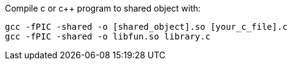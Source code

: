 
Compile c or c++ program to shared object with:
[, bash]
----
gcc -fPIC -shared -o [shared_object].so [your_c_file].c
gcc -fPIC -shared -o libfun.so library.c
----
